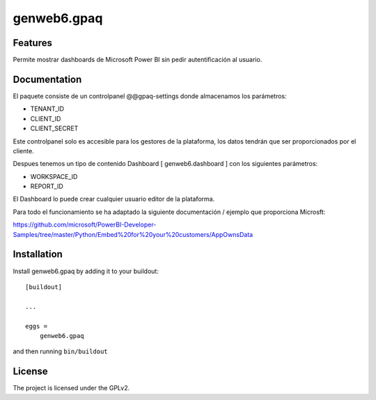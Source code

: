 ============
genweb6.gpaq
============


Features
--------

Permite mostrar dashboards de Microsoft Power BI sin pedir autentificación al usuario.
​

Documentation
-------------

El paquete consiste de un controlpanel @@gpaq-settings donde almacenamos los parámetros:

- TENANT_ID
- CLIENT_ID
- CLIENT_SECRET

Este controlpanel solo es accesible para los gestores de la plataforma, los datos tendrán que ser
proporcionados por el cliente.

Despues tenemos un tipo de contenido Dashboard [ genweb6.dashboard ] con los siguientes parámetros:

- WORKSPACE_ID
- REPORT_ID

El Dashboard lo puede crear cualquier usuario editor de la plataforma.

Para todo el funcionamiento se ha adaptado la siguiente documentación / ejemplo que proporciona Microsft:

https://github.com/microsoft/PowerBI-Developer-Samples/tree/master/Python/Embed%20for%20your%20customers/AppOwnsData


Installation
------------

Install genweb6.gpaq by adding it to your buildout::

    [buildout]

    ...

    eggs =
        genweb6.gpaq


and then running ``bin/buildout``


License
-------

The project is licensed under the GPLv2.
